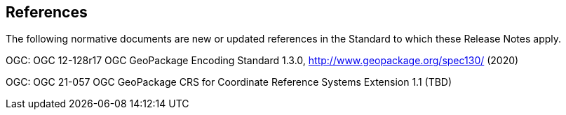 [[references]]
== References

The following normative documents are new or updated references in the Standard to which these Release Notes apply.

OGC: OGC 12-128r17 OGC GeoPackage Encoding Standard 1.3.0, http://www.geopackage.org/spec130/ (2020)

OGC: OGC 21-057 OGC GeoPackage CRS for Coordinate Reference Systems Extension 1.1 (TBD)
